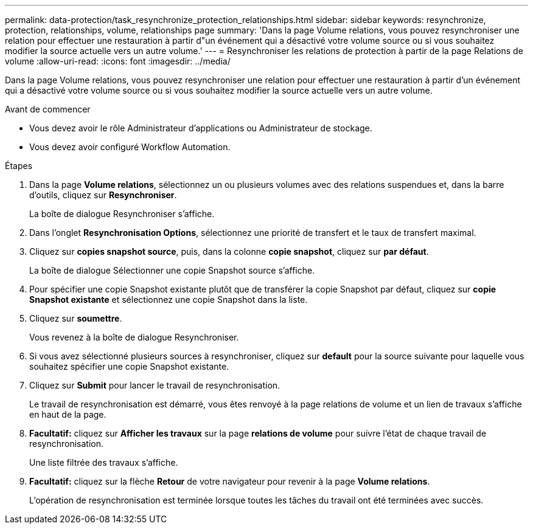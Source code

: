---
permalink: data-protection/task_resynchronize_protection_relationships.html 
sidebar: sidebar 
keywords: resynchronize, protection, relationships, volume, relationships page 
summary: 'Dans la page Volume relations, vous pouvez resynchroniser une relation pour effectuer une restauration à partir d"un événement qui a désactivé votre volume source ou si vous souhaitez modifier la source actuelle vers un autre volume.' 
---
= Resynchroniser les relations de protection à partir de la page Relations de volume
:allow-uri-read: 
:icons: font
:imagesdir: ../media/


[role="lead"]
Dans la page Volume relations, vous pouvez resynchroniser une relation pour effectuer une restauration à partir d'un événement qui a désactivé votre volume source ou si vous souhaitez modifier la source actuelle vers un autre volume.

.Avant de commencer
* Vous devez avoir le rôle Administrateur d'applications ou Administrateur de stockage.
* Vous devez avoir configuré Workflow Automation.


.Étapes
. Dans la page *Volume relations*, sélectionnez un ou plusieurs volumes avec des relations suspendues et, dans la barre d'outils, cliquez sur *Resynchroniser*.
+
La boîte de dialogue Resynchroniser s'affiche.

. Dans l'onglet *Resynchronisation Options*, sélectionnez une priorité de transfert et le taux de transfert maximal.
. Cliquez sur *copies snapshot source*, puis, dans la colonne *copie snapshot*, cliquez sur *par défaut*.
+
La boîte de dialogue Sélectionner une copie Snapshot source s'affiche.

. Pour spécifier une copie Snapshot existante plutôt que de transférer la copie Snapshot par défaut, cliquez sur *copie Snapshot existante* et sélectionnez une copie Snapshot dans la liste.
. Cliquez sur *soumettre*.
+
Vous revenez à la boîte de dialogue Resynchroniser.

. Si vous avez sélectionné plusieurs sources à resynchroniser, cliquez sur *default* pour la source suivante pour laquelle vous souhaitez spécifier une copie Snapshot existante.
. Cliquez sur *Submit* pour lancer le travail de resynchronisation.
+
Le travail de resynchronisation est démarré, vous êtes renvoyé à la page relations de volume et un lien de travaux s'affiche en haut de la page.

. *Facultatif:* cliquez sur *Afficher les travaux* sur la page *relations de volume* pour suivre l'état de chaque travail de resynchronisation.
+
Une liste filtrée des travaux s'affiche.

. *Facultatif:* cliquez sur la flèche *Retour* de votre navigateur pour revenir à la page *Volume relations*.
+
L'opération de resynchronisation est terminée lorsque toutes les tâches du travail ont été terminées avec succès.


